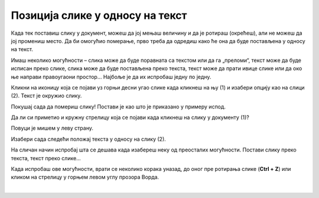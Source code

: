 Позиција слике у односу на текст
================================

Када тек поставиш слику у документ, можеш да јој мењаш величину и да је ротираш (окрећеш), али не можеш да јој промениш 
место. Да би омогућио померање, прво треба да одредиш како ће она да буде постављена у односу на текст.
 
Имаш неколико могућности – слика може да буде поравната са текстом или да га „преломи“, текст може да буде исписан 
преко слике, слика може да буде постављена преко текста, текст може да прати ивице слике или да око ње направи 
правоугаони простор… Најбоље је да их испробаш једну по једну.
	
.. image:: ../../_images/pic_7.png
	:width: 800
	:align: center

Кликни на иконицу која се појави уз горњи десни угао слике када кликнеш на њу (1) и изабери опцију као на слици (2). 
Текст је окружио слику.

Покушај сада да помериш слику! Постави је као што је приказано у примеру испод.

.. image:: ../../_images/pic_8.png
	:width: 800
	:align: center

Да ли си приметио и кружну стрелицу која се појави када кликнеш на слику у документу (1)?

Повуци је мишем у леву страну. 
	
.. image:: ../../_images/pic_9.png
	:width: 800
	:align: center

.. questionnote::
	
 Шта се десило са сликом? А са текстом који је окружује?

Изабери сада следећи положај текста у односу на слику (2). 

.. image:: ../../_images/pic_10.png
	:width: 800
	:align: center

.. questionnote::

 Како је сада постављен текст? У чему је разлика?
 
На сличан начин испробај шта се дешава када изабереш неку од преосталих могућности. Постави слику преко текста, 
текст преко слике… 

.. suggestionnote::

 Обрати пажњу на хоризонталне линије и полукружни облик на иконици коју си изабрао. У каквом су односу? Да ли су у истом односу и твој текст и слика после овог избора?

Када испробаш ове могућности, врати се неколико корака уназад, до оног пре ротирања слике (**Ctrl + Z**) или кликом 
на стрелицу у горњем левом углу прозора Ворда.

|
